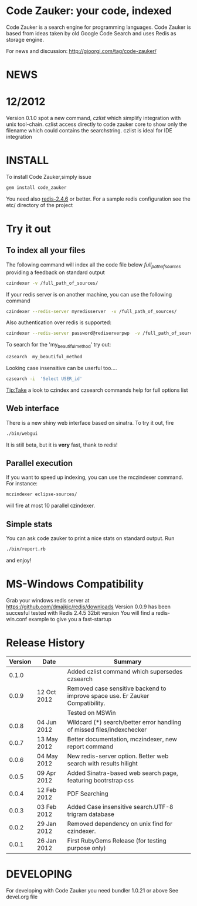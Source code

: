 * Code Zauker: your code, indexed
Code Zauker is a search engine for programming languages.
Code Zauker is based from ideas taken by old Google Code Search and uses Redis as storage engine.

For news and discussion: http://gioorgi.com/tag/code-zauker/

* NEWS 
* 12/2012
  Version 0.1.0 spot a new command, /czlist/ which simplify integration with unix tool-chain.
  czlist access directly to code zauker core to show only the filename 
  which could contains the searchstring.
  czlist is ideal for IDE integration
  


* INSTALL
To install Code Zauker,simply issue
#+BEGIN_SRC sh
  gem install code_zauker
#+END_SRC
You need also [[http://redis.io/][redis-2.4.6]] or better. 
For a sample redis configuration see the etc/ directory of the project

* Try it out
** To index all your files
The following command will index all the code file below /full_path_of_sources/ providing 
a feedback on standard output
#+BEGIN_SRC sh
 czindexer -v /full_path_of_sources/
#+END_SRC
If your redis server is on another machine, you can use the following command
#+BEGIN_SRC sh
 czindexer --redis-server myredisserver  -v /full_path_of_sources/
#+END_SRC
Also authentication over redis is supported:
#+BEGIN_SRC sh
 czindexer --redis-server password@rediserverpwp  -v /full_path_of_sources/
#+END_SRC


To search for the 'my_beautiful_method' try out:
#+BEGIN_SRC sh
 czsearch  my_beautiful_method
#+END_SRC

Looking case insensitive can be userful too....
#+BEGIN_SRC sh
 czsearch -i  'Select USER_id'
#+END_SRC

Tip:Take a look to czindex and czsearch commands help for full options list
** Web interface
There is a new shiny web interface based on sinatra. To try it out, fire
#+BEGIN_SRC sh
 ./bin/webgui
#+END_SRC
It is still beta, but it is *very* fast, thank to redis!


** Parallel execution
If you want to speed up indexing, you can use the mczindexer command.
For instance:
#+BEGIN_SRC sh
mczindexer eclipse-sources/
#+END_SRC
will fire at most 10 parallel czindexer.

** Simple stats
You can ask code zauker to print a nice stats on standard output.
Run
#+BEGIN_SRC sh
 ./bin/report.rb
#+END_SRC
and enjoy!



* MS-Windows Compatibility
Grab your windows redis server at
https://github.com/dmajkic/redis/downloads
Version 0.0.9 has been succesful tested with Redis 2.4.5 32bit version
You will find a 
redis-win.conf example
to give you a fast-startup


* Release History
  | Version | Date        | Summary                                                                       |
  |---------+-------------+-------------------------------------------------------------------------------|
  |   0.1.0 |             | Added czlist command which supersedes czsearch                                |
  |   0.0.9 | 12 Oct 2012 | Removed case sensitive backend to improve space use. Er Zauker Compatibility. |
  |         |             | Tested on MSWin                                                               |
  |   0.0.8 | 04 Jun 2012 | Wildcard (*) search/better error handling of missed files/indexchecker        |
  |   0.0.7 | 13 May 2012 | Better documentation, mczindexer, new report command                          |
  |   0.0.6 | 04 May 2012 | New redis-server option. Better web search with results hilight               |
  |   0.0.5 | 09 Apr 2012 | Added Sinatra-based web search page, featuring bootrstrap css                 |
  |   0.0.4 | 12 Feb 2012 | PDF Searching                                                                 |
  |   0.0.3 | 03 Feb 2012 | Added Case insensitive search.UTF-8 trigram database                          |
  |   0.0.2 | 29 Jan 2012 | Removed dependency on unix find for czindexer.                                |
  |   0.0.1 | 26 Jan 2012 | First RubyGems Release (for testing purpose only)                             |



* DEVELOPING
For developing with Code Zauker you need bundler 1.0.21 or above
See devel.org file

